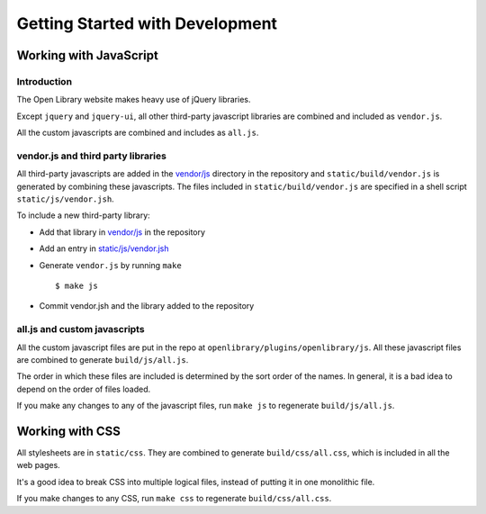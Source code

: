 Getting Started with Development
================================

Working with JavaScript
-----------------------


Introduction
~~~~~~~~~~~~

The Open Library website makes heavy use of jQuery libraries. 

Except ``jquery`` and ``jquery-ui``, all other third-party javascript 
libraries are combined and included as ``vendor.js``.

All the custom javascripts are combined and includes as ``all.js``.


vendor.js and third party libraries
~~~~~~~~~~~~~~~~~~~~~~~~~~~~~~~~~~~

All third-party javascripts are added in the `vendor/js`_ directory in the 
repository and ``static/build/vendor.js`` is generated by combining these 
javascripts. The files included in ``static/build/vendor.js`` are specified in 
a shell script ``static/js/vendor.jsh``.

To include a new third-party library:

* Add that library in `vendor/js`_ in the repository
* Add an entry in `static/js/vendor.jsh`_
* Generate ``vendor.js`` by running ``make`` ::
        
    $ make js

* Commit vendor.jsh and the library added to the repository

.. _vendor/js: http://github.com/openlibrary/openlibrary/tree/master/vendor/js
.. _static/js/vendor.jsh: http://github.com/openlibrary/openlibrary/tree/master/static/upstream/js/vendor.jsh


all.js and custom javascripts
~~~~~~~~~~~~~~~~~~~~~~~~~~~~~

All the custom javascript files are put in the repo at ``openlibrary/plugins/openlibrary/js``.
All these javascript files are combined to generate ``build/js/all.js``.

The order in which these files are included is determined by the sort order of
the names. In general, it is a bad idea to depend on the order of files
loaded.

If you make any changes to any of the javascript files, run ``make js`` to regenerate ``build/js/all.js``.


Working with CSS
----------------

All stylesheets are in ``static/css``. They are combined to generate 
``build/css/all.css``, which is included in all the web pages.

It's a good idea to break CSS into multiple logical files, 
instead of putting it in one monolithic file.

If you make changes to any CSS, run ``make css`` to regenerate ``build/css/all.css``.
